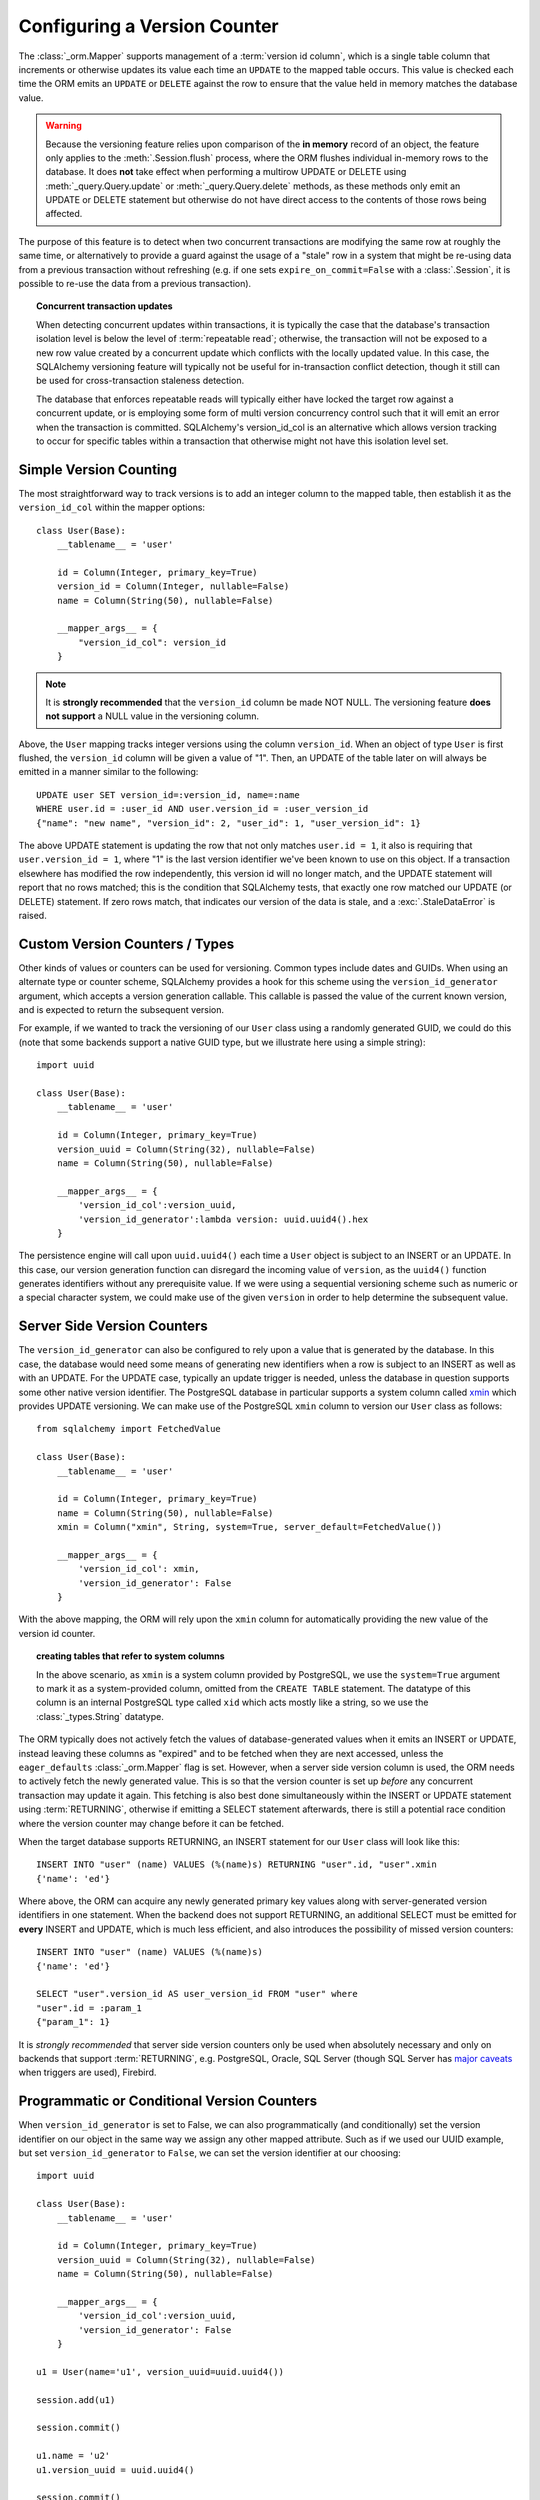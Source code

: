 .. _mapper_version_counter:

Configuring a Version Counter
=============================

The :class:`_orm.Mapper` supports management of a :term:`version id column`, which
is a single table column that increments or otherwise updates its value
each time an ``UPDATE`` to the mapped table occurs.  This value is checked each
time the ORM emits an ``UPDATE`` or ``DELETE`` against the row to ensure that
the value held in memory matches the database value.

.. warning::

    Because the versioning feature relies upon comparison of the **in memory**
    record of an object, the feature only applies to the :meth:`.Session.flush`
    process, where the ORM flushes individual in-memory rows to the database.
    It does **not** take effect when performing
    a multirow UPDATE or DELETE using :meth:`_query.Query.update` or :meth:`_query.Query.delete`
    methods, as these methods only emit an UPDATE or DELETE statement but otherwise
    do not have direct access to the contents of those rows being affected.

The purpose of this feature is to detect when two concurrent transactions
are modifying the same row at roughly the same time, or alternatively to provide
a guard against the usage of a "stale" row in a system that might be re-using
data from a previous transaction without refreshing (e.g. if one sets ``expire_on_commit=False``
with a :class:`.Session`, it is possible to re-use the data from a previous
transaction).

.. topic:: Concurrent transaction updates

    When detecting concurrent updates within transactions, it is typically the
    case that the database's transaction isolation level is below the level of
    :term:`repeatable read`; otherwise, the transaction will not be exposed
    to a new row value created by a concurrent update which conflicts with
    the locally updated value.  In this case, the SQLAlchemy versioning
    feature will typically not be useful for in-transaction conflict detection,
    though it still can be used for cross-transaction staleness detection.

    The database that enforces repeatable reads will typically either have locked the
    target row against a concurrent update, or is employing some form
    of multi version concurrency control such that it will emit an error
    when the transaction is committed.  SQLAlchemy's version_id_col is an alternative
    which allows version tracking to occur for specific tables within a transaction
    that otherwise might not have this isolation level set.

    .. seealso::

        `Repeatable Read Isolation Level <https://www.postgresql.org/docs/9.1/static/transaction-iso.html#XACT-REPEATABLE-READ>`_ - PostgreSQL's implementation of repeatable read, including a description of the error condition.

Simple Version Counting
-----------------------

The most straightforward way to track versions is to add an integer column
to the mapped table, then establish it as the ``version_id_col`` within the
mapper options::

    class User(Base):
        __tablename__ = 'user'

        id = Column(Integer, primary_key=True)
        version_id = Column(Integer, nullable=False)
        name = Column(String(50), nullable=False)

        __mapper_args__ = {
            "version_id_col": version_id
        }

.. note::  It is **strongly recommended** that the ``version_id`` column
   be made NOT NULL.  The versioning feature **does not support** a NULL
   value in the versioning column.

Above, the ``User`` mapping tracks integer versions using the column
``version_id``.   When an object of type ``User`` is first flushed, the
``version_id`` column will be given a value of "1".   Then, an UPDATE
of the table later on will always be emitted in a manner similar to the
following::

    UPDATE user SET version_id=:version_id, name=:name
    WHERE user.id = :user_id AND user.version_id = :user_version_id
    {"name": "new name", "version_id": 2, "user_id": 1, "user_version_id": 1}

The above UPDATE statement is updating the row that not only matches
``user.id = 1``, it also is requiring that ``user.version_id = 1``, where "1"
is the last version identifier we've been known to use on this object.
If a transaction elsewhere has modified the row independently, this version id
will no longer match, and the UPDATE statement will report that no rows matched;
this is the condition that SQLAlchemy tests, that exactly one row matched our
UPDATE (or DELETE) statement.  If zero rows match, that indicates our version
of the data is stale, and a :exc:`.StaleDataError` is raised.

.. _custom_version_counter:

Custom Version Counters / Types
-------------------------------

Other kinds of values or counters can be used for versioning.  Common types include
dates and GUIDs.   When using an alternate type or counter scheme, SQLAlchemy
provides a hook for this scheme using the ``version_id_generator`` argument,
which accepts a version generation callable.  This callable is passed the value of the current
known version, and is expected to return the subsequent version.

For example, if we wanted to track the versioning of our ``User`` class
using a randomly generated GUID, we could do this (note that some backends
support a native GUID type, but we illustrate here using a simple string)::

    import uuid

    class User(Base):
        __tablename__ = 'user'

        id = Column(Integer, primary_key=True)
        version_uuid = Column(String(32), nullable=False)
        name = Column(String(50), nullable=False)

        __mapper_args__ = {
            'version_id_col':version_uuid,
            'version_id_generator':lambda version: uuid.uuid4().hex
        }

The persistence engine will call upon ``uuid.uuid4()`` each time a
``User`` object is subject to an INSERT or an UPDATE.  In this case, our
version generation function can disregard the incoming value of ``version``,
as the ``uuid4()`` function
generates identifiers without any prerequisite value.  If we were using
a sequential versioning scheme such as numeric or a special character system,
we could make use of the given ``version`` in order to help determine the
subsequent value.

.. seealso::

    :ref:`custom_guid_type`

.. _server_side_version_counter:

Server Side Version Counters
----------------------------

The ``version_id_generator`` can also be configured to rely upon a value
that is generated by the database.  In this case, the database would need
some means of generating new identifiers when a row is subject to an INSERT
as well as with an UPDATE.   For the UPDATE case, typically an update trigger
is needed, unless the database in question supports some other native
version identifier.  The PostgreSQL database in particular supports a system
column called `xmin <https://www.postgresql.org/docs/9.1/static/ddl-system-columns.html>`_
which provides UPDATE versioning.  We can make use
of the PostgreSQL ``xmin`` column to version our ``User``
class as follows::

    from sqlalchemy import FetchedValue

    class User(Base):
        __tablename__ = 'user'

        id = Column(Integer, primary_key=True)
        name = Column(String(50), nullable=False)
        xmin = Column("xmin", String, system=True, server_default=FetchedValue())

        __mapper_args__ = {
            'version_id_col': xmin,
            'version_id_generator': False
        }

With the above mapping, the ORM will rely upon the ``xmin`` column for
automatically providing the new value of the version id counter.

.. topic:: creating tables that refer to system columns

    In the above scenario, as ``xmin`` is a system column provided by PostgreSQL,
    we use the ``system=True`` argument to mark it as a system-provided
    column, omitted from the ``CREATE TABLE`` statement.   The datatype of this
    column is an internal PostgreSQL type called ``xid`` which acts mostly
    like a string, so we use the :class:`_types.String` datatype.


The ORM typically does not actively fetch the values of database-generated
values when it emits an INSERT or UPDATE, instead leaving these columns as
"expired" and to be fetched when they are next accessed, unless the ``eager_defaults``
:class:`_orm.Mapper` flag is set.  However, when a
server side version column is used, the ORM needs to actively fetch the newly
generated value.  This is so that the version counter is set up *before*
any concurrent transaction may update it again.   This fetching is also
best done simultaneously within the INSERT or UPDATE statement using :term:`RETURNING`,
otherwise if emitting a SELECT statement afterwards, there is still a potential
race condition where the version counter may change before it can be fetched.

When the target database supports RETURNING, an INSERT statement for our ``User`` class will look
like this::

    INSERT INTO "user" (name) VALUES (%(name)s) RETURNING "user".id, "user".xmin
    {'name': 'ed'}

Where above, the ORM can acquire any newly generated primary key values along
with server-generated version identifiers in one statement.   When the backend
does not support RETURNING, an additional SELECT must be emitted for **every**
INSERT and UPDATE, which is much less efficient, and also introduces the possibility of
missed version counters::

    INSERT INTO "user" (name) VALUES (%(name)s)
    {'name': 'ed'}

    SELECT "user".version_id AS user_version_id FROM "user" where
    "user".id = :param_1
    {"param_1": 1}

It is *strongly recommended* that server side version counters only be used
when absolutely necessary and only on backends that support :term:`RETURNING`,
e.g. PostgreSQL, Oracle, SQL Server (though SQL Server has
`major caveats <https://blogs.msdn.com/b/sqlprogrammability/archive/2008/07/11/update-with-output-clause-triggers-and-sqlmoreresults.aspx>`_ when triggers are used), Firebird.

.. versionadded:: 0.9.0

    Support for server side version identifier tracking.

Programmatic or Conditional Version Counters
--------------------------------------------

When ``version_id_generator`` is set to False, we can also programmatically
(and conditionally) set the version identifier on our object in the same way
we assign any other mapped attribute.  Such as if we used our UUID example, but
set ``version_id_generator`` to ``False``, we can set the version identifier
at our choosing::

    import uuid

    class User(Base):
        __tablename__ = 'user'

        id = Column(Integer, primary_key=True)
        version_uuid = Column(String(32), nullable=False)
        name = Column(String(50), nullable=False)

        __mapper_args__ = {
            'version_id_col':version_uuid,
            'version_id_generator': False
        }

    u1 = User(name='u1', version_uuid=uuid.uuid4())

    session.add(u1)

    session.commit()

    u1.name = 'u2'
    u1.version_uuid = uuid.uuid4()

    session.commit()

We can update our ``User`` object without incrementing the version counter
as well; the value of the counter will remain unchanged, and the UPDATE
statement will still check against the previous value.  This may be useful
for schemes where only certain classes of UPDATE are sensitive to concurrency
issues::

    # will leave version_uuid unchanged
    u1.name = 'u3'
    session.commit()

.. versionadded:: 0.9.0

    Support for programmatic and conditional version identifier tracking.

